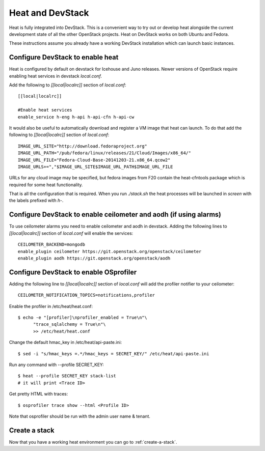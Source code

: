 ..
      Licensed under the Apache License, Version 2.0 (the "License"); you may
      not use this file except in compliance with the License. You may obtain
      a copy of the License at

          http://www.apache.org/licenses/LICENSE-2.0

      Unless required by applicable law or agreed to in writing, software
      distributed under the License is distributed on an "AS IS" BASIS, WITHOUT
      WARRANTIES OR CONDITIONS OF ANY KIND, either express or implied. See the
      License for the specific language governing permissions and limitations
      under the License.

Heat and DevStack
=================
Heat is fully integrated into DevStack. This is a convenient way to try out or
develop heat alongside the current development state of all the other
OpenStack projects. Heat on DevStack works on both Ubuntu and Fedora.

These instructions assume you already have a working DevStack installation
which can launch basic instances.

Configure DevStack to enable heat
---------------------------------
Heat is configured by default on devstack for Icehouse and Juno releases.
Newer versions of OpenStack require enabling heat services in devstack
`local.conf`.

Add the following to `[[local|localrc]]` section of `local.conf`::

  [[local|localrc]]

  #Enable heat services
  enable_service h-eng h-api h-api-cfn h-api-cw

It would also be useful to automatically download and register
a VM image that heat can launch. To do that add the following to
`[[local|localrc]]` section of `local.conf`::

    IMAGE_URL_SITE="http://download.fedoraproject.org"
    IMAGE_URL_PATH="/pub/fedora/linux/releases/21/Cloud/Images/x86_64/"
    IMAGE_URL_FILE="Fedora-Cloud-Base-20141203-21.x86_64.qcow2"
    IMAGE_URLS+=","$IMAGE_URL_SITE$IMAGE_URL_PATH$IMAGE_URL_FILE

URLs for any cloud image may be specified, but fedora images from F20 contain
the heat-cfntools package which is required for some heat functionality.

That is all the configuration that is required. When you run `./stack.sh` the
heat processes will be launched in `screen` with the labels prefixed with `h-`.

Configure DevStack to enable ceilometer and aodh (if using alarms)
------------------------------------------------------------------
To use ceilometer alarms you need to enable ceilometer and aodh in devstack.
Adding the following lines to `[[local|localrc]]` section of `local.conf`
will enable the services::

    CEILOMETER_BACKEND=mongodb
    enable_plugin ceilometer https://git.openstack.org/openstack/ceilometer
    enable_plugin aodh https://git.openstack.org/openstack/aodh

Configure DevStack to enable OSprofiler
---------------------------------------

Adding the following line to `[[local|localrc]]` section of `local.conf`
will add the profiler notifier to your ceilometer::

  CEILOMETER_NOTIFICATION_TOPICS=notifications,profiler

Enable the profiler in /etc/heat/heat.conf::

  $ echo -e "[profiler]\nprofiler_enabled = True\n"\
        "trace_sqlalchemy = True\n"\
        >> /etc/heat/heat.conf

Change the default hmac_key in /etc/heat/api-paste.ini::

  $ sed -i "s/hmac_keys =.*/hmac_keys = SECRET_KEY/" /etc/heat/api-paste.ini

Run any command with --profile SECRET_KEY::

  $ heat --profile SECRET_KEY stack-list
  # it will print <Trace ID>

Get pretty HTML with traces::

  $ osprofiler trace show --html <Profile ID>

Note that osprofiler should be run with the admin user name & tenant.

Create a stack
--------------

Now that you have a working heat environment you can go to
:ref:`create-a-stack`.
